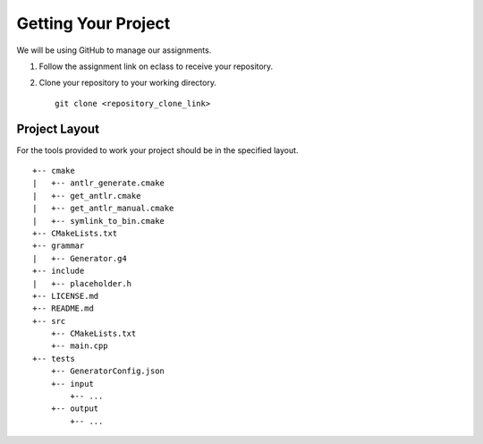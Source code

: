 Getting Your Project
====================

We will be using GitHub to manage our assignments.

#. Follow the assignment link on eclass to receive your repository.

#. Clone your repository to your working directory.

   ::

            git clone <repository_clone_link>

Project Layout
--------------

For the tools provided to work your project should be in the specified
layout.

::

   +-- cmake
   |   +-- antlr_generate.cmake
   |   +-- get_antlr.cmake
   |   +-- get_antlr_manual.cmake
   |   +-- symlink_to_bin.cmake
   +-- CMakeLists.txt
   +-- grammar
   |   +-- Generator.g4
   +-- include
   |   +-- placeholder.h
   +-- LICENSE.md
   +-- README.md
   +-- src
       +-- CMakeLists.txt
       +-- main.cpp
   +-- tests
       +-- GeneratorConfig.json
       +-- input
           +-- ...
       +-- output
           +-- ...

